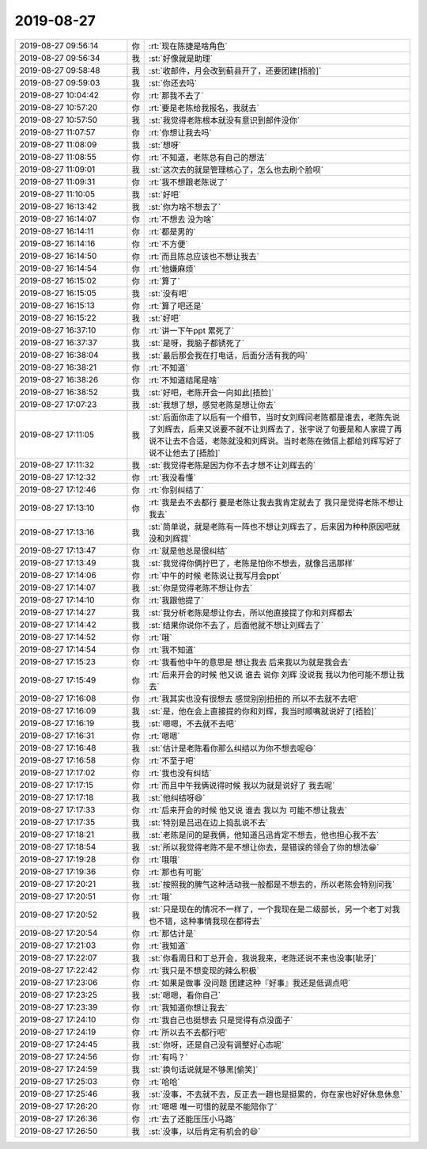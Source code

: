 2019-08-27
-------------

.. list-table::
   :widths: 25, 1, 60

   * - 2019-08-27 09:56:14
     - 你
     - :rt:`现在陈捷是啥角色`
   * - 2019-08-27 09:56:34
     - 我
     - :st:`好像就是助理`
   * - 2019-08-27 09:58:48
     - 我
     - :st:`收邮件，月会改到蓟县开了，还要团建[捂脸]`
   * - 2019-08-27 09:59:03
     - 我
     - :st:`你还去吗`
   * - 2019-08-27 10:04:42
     - 你
     - :rt:`那我不去了`
   * - 2019-08-27 10:57:20
     - 你
     - :rt:`要是老陈给我报名，我就去`
   * - 2019-08-27 10:57:50
     - 我
     - :st:`我觉得老陈根本就没有意识到邮件没你`
   * - 2019-08-27 11:07:57
     - 你
     - :rt:`你想让我去吗`
   * - 2019-08-27 11:08:09
     - 我
     - :st:`想呀`
   * - 2019-08-27 11:08:55
     - 你
     - :rt:`不知道，老陈总有自己的想法`
   * - 2019-08-27 11:09:01
     - 我
     - :st:`这次去的就是管理核心了，怎么也去刷个脸呗`
   * - 2019-08-27 11:09:31
     - 你
     - :rt:`我不想跟老陈说了`
   * - 2019-08-27 11:10:05
     - 我
     - :st:`好吧`
   * - 2019-08-27 16:13:42
     - 我
     - :st:`你为啥不想去了`
   * - 2019-08-27 16:14:07
     - 你
     - :rt:`不想去 没为啥`
   * - 2019-08-27 16:14:11
     - 你
     - :rt:`都是男的`
   * - 2019-08-27 16:14:16
     - 你
     - :rt:`不方便`
   * - 2019-08-27 16:14:50
     - 你
     - :rt:`而且陈总应该也不想让我去`
   * - 2019-08-27 16:14:54
     - 你
     - :rt:`他嫌麻烦`
   * - 2019-08-27 16:15:02
     - 你
     - :rt:`算了`
   * - 2019-08-27 16:15:05
     - 我
     - :st:`没有吧`
   * - 2019-08-27 16:15:13
     - 你
     - :rt:`算了吧还是`
   * - 2019-08-27 16:15:22
     - 我
     - :st:`好吧`
   * - 2019-08-27 16:37:10
     - 你
     - :rt:`讲一下午ppt 累死了`
   * - 2019-08-27 16:37:37
     - 我
     - :st:`是呀，我脑子都锈死了`
   * - 2019-08-27 16:38:04
     - 我
     - :st:`最后那会我在打电话，后面分活有我的吗`
   * - 2019-08-27 16:38:21
     - 你
     - :rt:`不知道`
   * - 2019-08-27 16:38:26
     - 你
     - :rt:`不知道结尾是啥`
   * - 2019-08-27 16:38:52
     - 我
     - :st:`好吧，老陈开会一向如此[捂脸]`
   * - 2019-08-27 17:07:23
     - 我
     - :st:`我想了想，感觉老陈是想让你去`
   * - 2019-08-27 17:11:05
     - 我
     - :st:`后面你走了以后有一个细节，当时女刘辉问老陈都是谁去，老陈先说了刘辉去，后来又说要不就不让刘辉去了，张宇说了句要是和人家提了再说不让去不合适，老陈就没和刘辉说。当时老陈在微信上都给刘辉写好了说不让他去了[捂脸]`
   * - 2019-08-27 17:11:32
     - 我
     - :st:`我觉得老陈是因为你不去才想不让刘辉去的`
   * - 2019-08-27 17:12:32
     - 你
     - :rt:`我没看懂`
   * - 2019-08-27 17:12:46
     - 你
     - :rt:`你别纠结了`
   * - 2019-08-27 17:13:10
     - 你
     - :rt:`我是去不去都行 要是老陈让我去我肯定就去了 我只是觉得老陈不想让我去`
   * - 2019-08-27 17:13:16
     - 我
     - :st:`简单说，就是老陈有一阵也不想让刘辉去了，后来因为种种原因吧就没和刘辉提`
   * - 2019-08-27 17:13:47
     - 你
     - :rt:`就是他总是很纠结`
   * - 2019-08-27 17:13:49
     - 我
     - :st:`我觉得你俩拧巴了，老陈是怕你不想去，就像吕迅那样`
   * - 2019-08-27 17:14:06
     - 你
     - :rt:`中午的时候 老陈说让我写月会ppt`
   * - 2019-08-27 17:14:07
     - 我
     - :st:`你是觉得老陈不想让你去`
   * - 2019-08-27 17:14:10
     - 你
     - :rt:`我跟他提了`
   * - 2019-08-27 17:14:27
     - 我
     - :st:`我分析老陈是想让你去，所以他直接提了你和刘辉都去`
   * - 2019-08-27 17:14:42
     - 我
     - :st:`结果你说你不去了，后面他就不想让刘辉去了`
   * - 2019-08-27 17:14:52
     - 你
     - :rt:`哦`
   * - 2019-08-27 17:14:54
     - 你
     - :rt:`我不知道`
   * - 2019-08-27 17:15:23
     - 你
     - :rt:`我看他中午的意思是 想让我去 后来我以为就是我会去`
   * - 2019-08-27 17:15:49
     - 你
     - :rt:`后来开会的时候 他又说 谁去 说你 刘辉 没说我 我以为他可能不想让我去`
   * - 2019-08-27 17:16:08
     - 你
     - :rt:`我其实也没有很想去 感觉别别扭扭的 所以不去就不去吧`
   * - 2019-08-27 17:16:09
     - 我
     - :st:`是，他在会上直接提的你和刘辉，我当时顺嘴就说好了[捂脸]`
   * - 2019-08-27 17:16:19
     - 我
     - :st:`嗯嗯，不去就不去吧`
   * - 2019-08-27 17:16:31
     - 你
     - :rt:`嗯嗯`
   * - 2019-08-27 17:16:48
     - 我
     - :st:`估计是老陈看你那么纠结以为你不想去呢😄`
   * - 2019-08-27 17:16:58
     - 你
     - :rt:`不至于吧`
   * - 2019-08-27 17:17:02
     - 你
     - :rt:`我也没有纠结`
   * - 2019-08-27 17:17:15
     - 你
     - :rt:`而且中午我俩说得时候 我以为就是说好了 我去呢`
   * - 2019-08-27 17:17:18
     - 我
     - :st:`他纠结呀😄`
   * - 2019-08-27 17:17:33
     - 你
     - :rt:`后来开会的时候 他又说 谁去 我以为 可能不想让我去`
   * - 2019-08-27 17:17:35
     - 我
     - :st:`特别是吕迅在边上捣乱说不去`
   * - 2019-08-27 17:18:21
     - 我
     - :st:`老陈是问的是我俩，他知道吕迅肯定不想去，他也担心我不去`
   * - 2019-08-27 17:18:54
     - 我
     - :st:`所以我觉得老陈不是不想让你去，是错误的领会了你的想法😁`
   * - 2019-08-27 17:19:28
     - 你
     - :rt:`哦哦`
   * - 2019-08-27 17:19:36
     - 你
     - :rt:`那也有可能`
   * - 2019-08-27 17:20:21
     - 我
     - :st:`按照我的脾气这种活动我一般都是不想去的，所以老陈会特别问我`
   * - 2019-08-27 17:20:51
     - 你
     - :rt:`哦`
   * - 2019-08-27 17:20:52
     - 我
     - :st:`只是现在的情况不一样了，一个我现在是二级部长，另一个老丁对我也不错，这种事情我现在都得去`
   * - 2019-08-27 17:20:54
     - 你
     - :rt:`那估计是`
   * - 2019-08-27 17:21:03
     - 你
     - :rt:`我知道`
   * - 2019-08-27 17:22:07
     - 我
     - :st:`你看周日和丁总开会，我说我来，老陈还说不来也没事[呲牙]`
   * - 2019-08-27 17:22:42
     - 你
     - :rt:`我只是不想变现的辣么积极`
   * - 2019-08-27 17:23:06
     - 你
     - :rt:`如果是做事 没问题 团建这种『好事』我还是低调点吧`
   * - 2019-08-27 17:23:25
     - 我
     - :st:`嗯嗯，看你自己`
   * - 2019-08-27 17:23:39
     - 你
     - :rt:`我知道你想让我去`
   * - 2019-08-27 17:24:10
     - 你
     - :rt:`我自己也挺想去 只是觉得有点没面子`
   * - 2019-08-27 17:24:19
     - 你
     - :rt:`所以去不去都行吧`
   * - 2019-08-27 17:24:45
     - 我
     - :st:`你呀，还是自己没有调整好心态呢`
   * - 2019-08-27 17:24:56
     - 你
     - :rt:`有吗？`
   * - 2019-08-27 17:24:59
     - 我
     - :st:`换句话说就是不够黑[偷笑]`
   * - 2019-08-27 17:25:03
     - 你
     - :rt:`哈哈`
   * - 2019-08-27 17:25:46
     - 我
     - :st:`没事，不去就不去，反正去一趟也是挺累的，你在家也好好休息休息`
   * - 2019-08-27 17:26:20
     - 你
     - :rt:`嗯嗯 唯一可惜的就是不能陪你了`
   * - 2019-08-27 17:26:36
     - 你
     - :rt:`去了还能压压小马路`
   * - 2019-08-27 17:26:50
     - 我
     - :st:`没事，以后肯定有机会的😄`